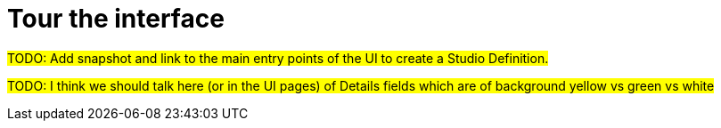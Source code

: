 = Tour the interface

#TODO: Add snapshot and link to the main entry points of the UI to create a Studio Definition.#

#TODO: I think we should talk here (or in the UI pages) of Details fields which are of background yellow vs green vs white#